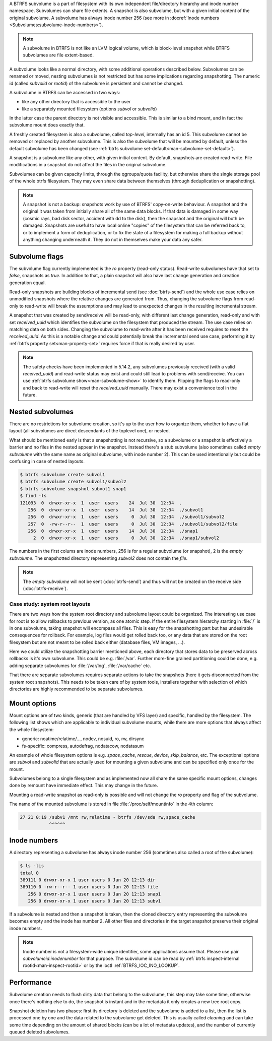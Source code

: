 A BTRFS subvolume is a part of filesystem with its own independent
file/directory hierarchy and inode number namespace. Subvolumes can share file
extents. A snapshot is also subvolume, but with a given initial content of the
original subvolume. A subvolume has always inode number 256 (see more in
:docref:`Inode numbers <Subvolumes:subvolume-inode-numbers>`).

.. note::
   A subvolume in BTRFS is not like an LVM logical volume, which is block-level
   snapshot while BTRFS subvolumes are file extent-based.

A subvolume looks like a normal directory, with some additional operations
described below. Subvolumes can be renamed or moved, nesting subvolumes is not
restricted but has some implications regarding snapshotting. The numeric id
(called *subvolid* or *rootid*) of the subvolume is persistent and cannot be
changed.

A subvolume in BTRFS can be accessed in two ways:

- like any other directory that is accessible to the user
- like a separately mounted filesystem (options *subvol* or *subvolid*)

In the latter case the parent directory is not visible and accessible. This is
similar to a bind mount, and in fact the subvolume mount does exactly that.

A freshly created filesystem is also a subvolume, called *top-level*,
internally has an id 5. This subvolume cannot be removed or replaced by another
subvolume. This is also the subvolume that will be mounted by default, unless
the default subvolume has been changed (see :ref:`btrfs subvolume set-default<man-subvolume-set-default>`).

A snapshot is a subvolume like any other, with given initial content. By
default, snapshots are created read-write. File modifications in a snapshot
do not affect the files in the original subvolume.

Subvolumes can be given capacity limits, through the qgroups/quota facility, but
otherwise share the single storage pool of the whole btrfs filesystem. They may
even share data between themselves (through deduplication or snapshotting).

.. note::
    A snapshot is not a backup: snapshots work by use of BTRFS' copy-on-write
    behaviour. A snapshot and the original it was taken from initially share all
    of the same data blocks. If that data is damaged in some way (cosmic rays,
    bad disk sector, accident with dd to the disk), then the snapshot and the
    original will both be damaged. Snapshots are useful to have local online
    "copies" of the filesystem that can be referred back to, or to implement a
    form of deduplication, or to fix the state of a filesystem for making a full
    backup without anything changing underneath it. They do not in themselves
    make your data any safer.

Subvolume flags
---------------

The subvolume flag currently implemented is the *ro* property (read-only
status). Read-write subvolumes have that set to *false*, snapshots as *true*.
In addition to that, a plain snapshot will also have last change generation and
creation generation equal.

Read-only snapshots are building blocks of incremental send (see
:doc:`btrfs-send`) and the whole use case relies on unmodified snapshots where
the relative changes are generated from. Thus, changing the subvolume flags
from read-only to read-write will break the assumptions and may lead to
unexpected changes in the resulting incremental stream.

A snapshot that was created by send/receive will be read-only, with different
last change generation, read-only and with set *received_uuid* which identifies
the subvolume on the filesystem that produced the stream. The use case relies
on matching data on both sides. Changing the subvolume to read-write after it
has been received requires to reset the *received_uuid*. As this is a notable
change and could potentially break the incremental send use case, performing
it by :ref:`btrfs property set<man-property-set>` requires force if that is
really desired by user.

.. note::
   The safety checks have been implemented in 5.14.2, any subvolumes previously
   received (with a valid *received_uuid*) and read-write status may exist and
   could still lead to problems with send/receive. You can use :ref:`btrfs subvolume show<man-subvolume-show>`
   to identify them. Flipping the flags to read-only and back to
   read-write will reset the *received_uuid* manually.  There may exist a
   convenience tool in the future.

Nested subvolumes
-----------------

There are no restrictions for subvolume creation, so it's up to the user how to
organize them, whether to have a flat layout (all subvolumes are direct
descendants of the toplevel one), or nested.

What should be mentioned early is that a snapshotting is not recursive, so a
subvolume or a snapshot is effectively a barrier and no files in the nested
appear in the snapshot. Instead there's a stub subvolume (also sometimes called
*empty subvolume* with the same name as original subvolume, with inode number
2).  This can be used intentionally but could be confusing in case of nested
layouts.

.. code-block:: bash

   $ btrfs subvolume create subvol1
   $ btrfs subvolume create subvol1/subvol2
   $ btrfs subvolume snapshot subvol1 snap1
   $ find -ls
   121093  0  drwxr-xr-x  1  user  users    24  Jul 30  12:34  .
      256  0  drwxr-xr-x  1  user  users    14  Jul 30  12:34  ./subvol1
      256  0  drwxr-xr-x  1  user  users     0  Jul 30  12:34  ./subvol1/subvol2
      257  0  -rw-r--r--  1  user  users     0  Jul 30  12:34  ./subvol1/subvol2/file
      256  0  drwxr-xr-x  1  user  users    14  Jul 30  12:34  ./snap1
        2  0  drwxr-xr-x  1  user  users     0  Jul 30  12:34  ./snap1/subvol2

The numbers in the first colums are inode numbers, 256 is for a regular
subvolume (or snapshot), 2 is the *empty subvolume*. The snapshotted directory
representing *subvol2* does not contain the *file*.

.. note::
   The *empty subvolume* will not be sent (:doc:`btrfs-send`) and thus will not be created on
   the receive side (:doc:`btrfs-receive`).

Case study: system root layouts
^^^^^^^^^^^^^^^^^^^^^^^^^^^^^^^

There are two ways how the system root directory and subvolume layout could be
organized. The interesting use case for root is to allow rollbacks to previous
version, as one atomic step. If the entire filesystem hierarchy starting in :file:`/`
is in one subvolume, taking snapshot will encompass all files. This is easy for
the snapshotting part but has undesirable consequences for rollback. For example,
log files would get rolled back too, or any data that are stored on the root
filesystem but are not meant to be rolled back either (database files, VM
images, ...).

Here we could utilize the snapshotting barrier mentioned above, each directory
that stores data to be preserved across rollbacks is it's own subvolume. This
could be e.g. :file:`/var`. Further more-fine grained partitioning could be done, e.g.
adding separate subvolumes for :file:`/var/log`, :file:`/var/cache` etc.

That there are separate subvolumes requires separate actions to take the
snapshots (here it gets disconnected from the system root snapshots). This needs
to be taken care of by system tools, installers together with selection of which
directories are highly recommended to be separate subvolumes.

Mount options
-------------

Mount options are of two kinds, generic (that are handled by VFS layer) and
specific, handled by the filesystem. The following list shows which are
applicable to individual subvolume mounts, while there are more options that
always affect the whole filesystem:

- generic: noatime/relatime/..., nodev, nosuid, ro, rw, dirsync
- fs-specific: compress, autodefrag, nodatacow, nodatasum

An example of whole filesystem options is e.g. *space_cache*, *rescue*, *device*,
*skip_balance*, etc. The exceptional options are *subvol* and *subvolid* that
are actually used for mounting a given subvolume and can be specified only once
for the mount.

Subvolumes belong to a single filesystem and as implemented now all share the
same specific mount options, changes done by remount have immediate effect. This
may change in the future.

Mounting a read-write snapshot as read-only is possible and will not change the
*ro* property and flag of the subvolume.

The name of the mounted subvolume is stored in file :file:`/proc/self/mountinfo` in
the 4th column:

.. code-block:: none

   27 21 0:19 /subv1 /mnt rw,relatime - btrfs /dev/sda rw,space_cache
              ^^^^^^

.. duplabel:: subvolume-inode-numbers

Inode numbers
-------------

A directory representing a subvolume has always inode number 256 (sometimes
also called a root of the subvolume):

.. code-block:: none

   $ ls -lis
   total 0
   389111 0 drwxr-xr-x 1 user users 0 Jan 20 12:13 dir
   389110 0 -rw-r--r-- 1 user users 0 Jan 20 12:13 file
      256 0 drwxr-xr-x 1 user users 0 Jan 20 12:13 snap1
      256 0 drwxr-xr-x 1 user users 0 Jan 20 12:13 subv1

If a subvolume is nested and then a snapshot is taken, then the cloned
directory entry representing the subvolume becomes empty and the inode has
number 2. All other files and directories in the target snapshot preserve their
original inode numbers.

.. note::
   Inode number is not a filesystem-wide unique identifier, some applications
   assume that. Please use pair *subvolumeid:inodenumber* for that purpose.
   The subvolume id can be read by :ref:`btrfs inspect-internal rootid<man-inspect-rootid>`
   or by the ioctl :ref:`BTRFS_IOC_INO_LOOKUP`.

Performance
-----------

Subvolume creation needs to flush dirty data that belong to the subvolume, this
step may take some time, otherwise once there's nothing else to do, the snapshot
is instant and in the metadata it only creates a new tree root copy.

Snapshot deletion has two phases: first its directory is deleted and the
subvolume is added to a list, then the list is processed one by one and the
data related to the subvolume get deleted. This is usually called *cleaning* and
can take some time depending on the amount of shared blocks (can be a lot of
metadata updates), and the number of currently queued deleted subvolumes.
